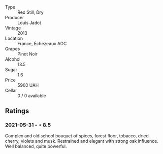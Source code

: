 #+attr_html: :class wine-main-image
[[file:/images/fb/c96f93-ba25-44b4-a8d0-de75510b9fc9/2021-06-01-07-39-31-AF72052C-F879-49AC-A670-4B357FD1D884-1-105-c.jpeg]]

- Type :: Red Still, Dry
- Producer :: Louis Jadot
- Vintage :: 2013
- Location :: France, Échezeaux AOC
- Grapes :: Pinot Noir
- Alcohol :: 13.5
- Sugar :: 1.6
- Price :: 5900 UAH
- Cellar :: 0 / 0 available

** Ratings

*** 2021-05-31 - ⋆ 8.5

Complex and old school bouquet of spices, forest floor, tobacco, dried cherry, violets and musk. Restrained and elegant with strong oak influence. Well balanced, quite powerful.

